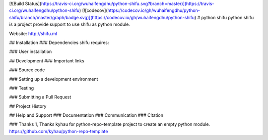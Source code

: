[![Build Status](https://travis-ci.org/wuhaifengdhu/python-shifu.svg?branch=master)](https://travis-ci.org/wuhaifengdhu/python-shifu)
[![codecov](https://codecov.io/gh/wuhaifengdhu/python-shifu/branch/master/graph/badge.svg)](https://codecov.io/gh/wuhaifengdhu/python-shifu)
# python shifu
python shifu is a project provide support to use shifu as python module.

Website: http://shifu.ml


## Installation
### Dependencies
shifu requires:


### User installation


## Development
### Important links

### Source code

### Setting up a development environment

### Testing

### Submitting a Pull Request

## Project History

## Help and Support
### Documentation
### Communication
### Citation

### Thanks
1, Thanks kyhau for python-repo-template project to create an empty python module.
https://github.com/kyhau/python-repo-template



